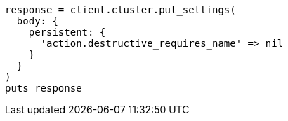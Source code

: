 [source, ruby]
----
response = client.cluster.put_settings(
  body: {
    persistent: {
      'action.destructive_requires_name' => nil
    }
  }
)
puts response
----
